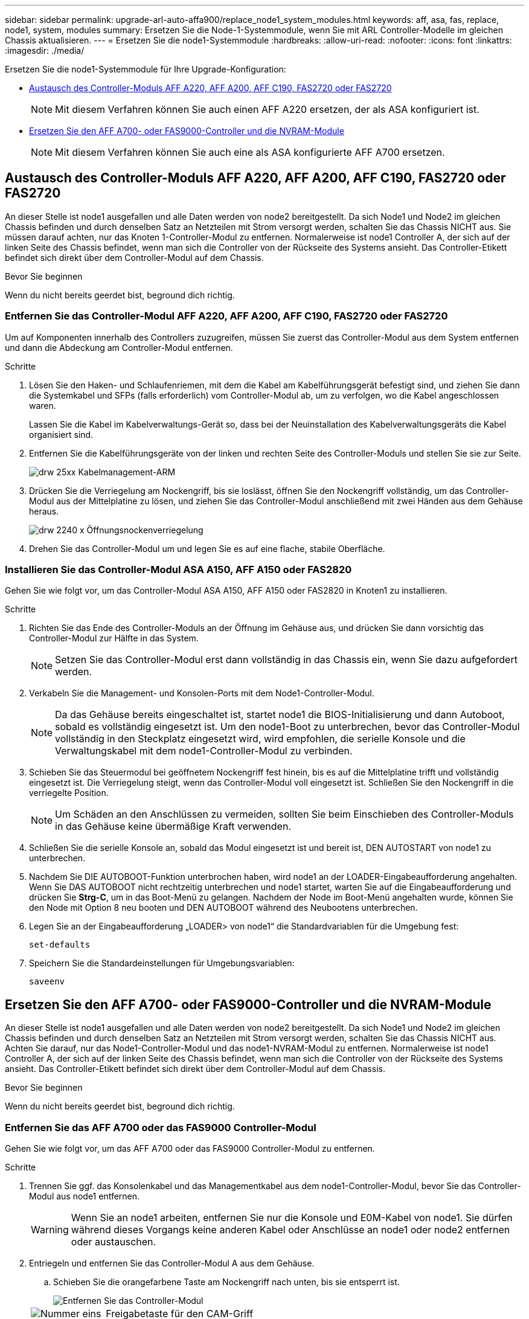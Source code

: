 ---
sidebar: sidebar 
permalink: upgrade-arl-auto-affa900/replace_node1_system_modules.html 
keywords: aff, asa, fas, replace, node1, system, modules 
summary: Ersetzen Sie die Node-1-Systemmodule, wenn Sie mit ARL Controller-Modelle im gleichen Chassis aktualisieren. 
---
= Ersetzen Sie die node1-Systemmodule
:hardbreaks:
:allow-uri-read: 
:nofooter: 
:icons: font
:linkattrs: 
:imagesdir: ./media/


[role="lead"]
Ersetzen Sie die node1-Systemmodule für Ihre Upgrade-Konfiguration:

* <<replace_modules,Austausch des Controller-Moduls AFF A220, AFF A200, AFF C190, FAS2720 oder FAS2720>>
+

NOTE: Mit diesem Verfahren können Sie auch einen AFF A220 ersetzen, der als ASA konfiguriert ist.

* <<Ersetzen Sie den AFF A700- oder FAS9000-Controller und die NVRAM-Module>>
+

NOTE: Mit diesem Verfahren können Sie auch eine als ASA konfigurierte AFF A700 ersetzen.





== Austausch des Controller-Moduls AFF A220, AFF A200, AFF C190, FAS2720 oder FAS2720

An dieser Stelle ist node1 ausgefallen und alle Daten werden von node2 bereitgestellt. Da sich Node1 und Node2 im gleichen Chassis befinden und durch denselben Satz an Netzteilen mit Strom versorgt werden, schalten Sie das Chassis NICHT aus. Sie müssen darauf achten, nur das Knoten 1-Controller-Modul zu entfernen. Normalerweise ist node1 Controller A, der sich auf der linken Seite des Chassis befindet, wenn man sich die Controller von der Rückseite des Systems ansieht. Das Controller-Etikett befindet sich direkt über dem Controller-Modul auf dem Chassis.

.Bevor Sie beginnen
Wenn du nicht bereits geerdet bist, beground dich richtig.



=== Entfernen Sie das Controller-Modul AFF A220, AFF A200, AFF C190, FAS2720 oder FAS2720

Um auf Komponenten innerhalb des Controllers zuzugreifen, müssen Sie zuerst das Controller-Modul aus dem System entfernen und dann die Abdeckung am Controller-Modul entfernen.

.Schritte
. Lösen Sie den Haken- und Schlaufenriemen, mit dem die Kabel am Kabelführungsgerät befestigt sind, und ziehen Sie dann die Systemkabel und SFPs (falls erforderlich) vom Controller-Modul ab, um zu verfolgen, wo die Kabel angeschlossen waren.
+
Lassen Sie die Kabel im Kabelverwaltungs-Gerät so, dass bei der Neuinstallation des Kabelverwaltungsgeräts die Kabel organisiert sind.

. Entfernen Sie die Kabelführungsgeräte von der linken und rechten Seite des Controller-Moduls und stellen Sie sie zur Seite.
+
image::../media/drw_25xx_cable_management_arm.png[drw 25xx Kabelmanagement-ARM]

. Drücken Sie die Verriegelung am Nockengriff, bis sie loslässt, öffnen Sie den Nockengriff vollständig, um das Controller-Modul aus der Mittelplatine zu lösen, und ziehen Sie das Controller-Modul anschließend mit zwei Händen aus dem Gehäuse heraus.
+
image::../media/drw_2240_x_opening_cam_latch.png[drw 2240 x Öffnungsnockenverriegelung]

. Drehen Sie das Controller-Modul um und legen Sie es auf eine flache, stabile Oberfläche.




=== Installieren Sie das Controller-Modul ASA A150, AFF A150 oder FAS2820

Gehen Sie wie folgt vor, um das Controller-Modul ASA A150, AFF A150 oder FAS2820 in Knoten1 zu installieren.

.Schritte
. Richten Sie das Ende des Controller-Moduls an der Öffnung im Gehäuse aus, und drücken Sie dann vorsichtig das Controller-Modul zur Hälfte in das System.
+

NOTE: Setzen Sie das Controller-Modul erst dann vollständig in das Chassis ein, wenn Sie dazu aufgefordert werden.

. Verkabeln Sie die Management- und Konsolen-Ports mit dem Node1-Controller-Modul.
+

NOTE: Da das Gehäuse bereits eingeschaltet ist, startet node1 die BIOS-Initialisierung und dann Autoboot, sobald es vollständig eingesetzt ist. Um den node1-Boot zu unterbrechen, bevor das Controller-Modul vollständig in den Steckplatz eingesetzt wird, wird empfohlen, die serielle Konsole und die Verwaltungskabel mit dem node1-Controller-Modul zu verbinden.

. Schieben Sie das Steuermodul bei geöffnetem Nockengriff fest hinein, bis es auf die Mittelplatine trifft und vollständig eingesetzt ist. Die Verriegelung steigt, wenn das Controller-Modul voll eingesetzt ist. Schließen Sie den Nockengriff in die verriegelte Position.
+

NOTE: Um Schäden an den Anschlüssen zu vermeiden, sollten Sie beim Einschieben des Controller-Moduls in das Gehäuse keine übermäßige Kraft verwenden.

. Schließen Sie die serielle Konsole an, sobald das Modul eingesetzt ist und bereit ist, DEN AUTOSTART von node1 zu unterbrechen.
. Nachdem Sie DIE AUTOBOOT-Funktion unterbrochen haben, wird node1 an der LOADER-Eingabeaufforderung angehalten. Wenn Sie DAS AUTOBOOT nicht rechtzeitig unterbrechen und node1 startet, warten Sie auf die Eingabeaufforderung und drücken Sie *Strg-C*, um in das Boot-Menü zu gelangen. Nachdem der Node im Boot-Menü angehalten wurde, können Sie den Node mit Option 8 neu booten und DEN AUTOBOOT während des Neubootens unterbrechen.
. Legen Sie an der Eingabeaufforderung „LOADER> von node1“ die Standardvariablen für die Umgebung fest:
+
`set-defaults`

. Speichern Sie die Standardeinstellungen für Umgebungsvariablen:
+
`saveenv`





== Ersetzen Sie den AFF A700- oder FAS9000-Controller und die NVRAM-Module

An dieser Stelle ist node1 ausgefallen und alle Daten werden von node2 bereitgestellt. Da sich Node1 und Node2 im gleichen Chassis befinden und durch denselben Satz an Netzteilen mit Strom versorgt werden, schalten Sie das Chassis NICHT aus. Achten Sie darauf, nur das Node1-Controller-Modul und das node1-NVRAM-Modul zu entfernen. Normalerweise ist node1 Controller A, der sich auf der linken Seite des Chassis befindet, wenn man sich die Controller von der Rückseite des Systems ansieht. Das Controller-Etikett befindet sich direkt über dem Controller-Modul auf dem Chassis.

.Bevor Sie beginnen
Wenn du nicht bereits geerdet bist, beground dich richtig.



=== Entfernen Sie das AFF A700 oder das FAS9000 Controller-Modul

Gehen Sie wie folgt vor, um das AFF A700 oder das FAS9000 Controller-Modul zu entfernen.

.Schritte
. Trennen Sie ggf. das Konsolenkabel und das Managementkabel aus dem node1-Controller-Modul, bevor Sie das Controller-Modul aus node1 entfernen.
+

WARNING: Wenn Sie an node1 arbeiten, entfernen Sie nur die Konsole und E0M-Kabel von node1. Sie dürfen während dieses Vorgangs keine anderen Kabel oder Anschlüsse an node1 oder node2 entfernen oder austauschen.

. Entriegeln und entfernen Sie das Controller-Modul A aus dem Gehäuse.
+
.. Schieben Sie die orangefarbene Taste am Nockengriff nach unten, bis sie entsperrt ist.
+
image::../media/drw_9500_remove_PCM.png[Entfernen Sie das Controller-Modul]

+
[cols="20,80"]
|===


 a| 
image::../media/black_circle_one.png[Nummer eins]
| Freigabetaste für den CAM-Griff 


 a| 
image::../media/black_circle_two.png[Nummer zwei]
| CAM-Griff 
|===
.. Drehen Sie den Nockengriff so, dass er das Controller-Modul vollständig aus dem Gehäuse herausrückt, und schieben Sie dann das Controller-Modul aus dem Gehäuse.
+
Stellen Sie sicher, dass Sie die Unterseite des Controller-Moduls unterstützen, während Sie es aus dem Gehäuse schieben.







=== Entfernen Sie das AFF A700 oder FAS9000 NVRAM-Modul

Gehen Sie wie folgt vor, um das AFF A700 oder das FAS9000 NVRAM-Modul zu entfernen.


NOTE: Das AFF A700 oder FAS9000 NVRAM-Modul befindet sich in Steckplatz 6 und hat die doppelte Höhe der anderen Module im System.

.Schritte
. Entriegeln und entfernen Sie das NVRAM-Modul aus Steckplatz 6 der Node1.
+
.. Drücken Sie die Taste mit der Nummerierung und dem Buchstaben.
+
Die Nockentaste bewegt sich vom Gehäuse weg.

.. Drehen Sie die Nockenverriegelung nach unten, bis sie sich in horizontaler Position befindet.
+
Das NVRAM-Modul geht aus dem Chassis aus und verschiebt ein paar Zentimeter.

.. Entfernen Sie das NVRAM-Modul aus dem Gehäuse, indem Sie an den Zuglaschen an den Seiten der Modulfläche ziehen.
+
image::../media/drw_a900_move-remove_NVRAM_module.png[Entfernen Sie das NVRAM-Modul]

+
[cols="20,80"]
|===


 a| 
image::../media/black_circle_one.png[Nummer eins]
| Gerettete und nummerierte E/A-Nockenverriegelung 


 a| 
image::../media/black_circle_two.png[Nummer zwei]
| E/A-Riegel vollständig entriegelt 
|===






=== Installieren Sie die NVRAM- und Controller-Module ASA A900, AFF A900 oder FAS9500

Installieren Sie die ASA A900, AFF A900 oder FAS9500 NVRAM- und Controller-Module, die Sie für das Upgrade auf Knoten1 erhalten haben.

Bei der Installation müssen Sie Folgendes beachten:

* Verschieben Sie alle Leereinfüllmodule in den Steckplätzen 6-1 und 6-2 vom alten NVRAM-Modul in das neue NVRAM-Modul.
* Verschieben Sie das coredump-Gerät NICHT aus dem AFF A700 NVRAM-Modul in das ASA A900- oder AFF A900 NVRAM-Modul.
* Verschieben Sie alle Flash Cache Module, die im FAS9000 NVRAM-Modul installiert sind, auf das FAS9500 NVRAM-Modul.


.Bevor Sie beginnen
Wenn du nicht bereits geerdet bist, beground dich richtig.



==== Installieren Sie das NVRAM-Modul ASA A900, AFF A900 oder FAS9500

Gehen Sie wie folgt vor, um das NVRAM-Modul ASA A900, AFF A900 oder FAS9500 in Steckplatz 6 von Knoten1 zu installieren.

.Schritte
. Richten Sie das NVRAM-Modul an den Kanten der Gehäuseöffnung in Steckplatz 6 aus.
. Schieben Sie das NVRAM-Modul vorsichtig in den Steckplatz, bis der vorletzte und nummerierte E/A-Nockenriegel mit dem E/A-Nockenstift einrastet. Drücken Sie dann den E/A-Nockenverschluss bis zum Verriegeln des NVRAM-Moduls.
+
image::../media/drw_a900_move-remove_NVRAM_module.png[Installieren Sie das NVRAM-Modul]

+
[cols="20,80"]
|===


 a| 
image::../media/black_circle_one.png[Nummer eins]
| Gerettete und nummerierte E/A-Nockenverriegelung 


 a| 
image::../media/black_circle_two.png[Nummer zwei]
| E/A-Riegel vollständig entriegelt 
|===




==== Installieren Sie das Controller-Modul ASA A900, AFF A900 oder FAS9500 auf Knoten1.

Gehen Sie wie folgt vor, um das Controller-Modul ASA A900, AFA A900 oder FAS9500 in Knoten1 zu installieren.

.Schritte
. Richten Sie das Ende des Controller-Moduls an der Öffnung A im Gehäuse aus, und drücken Sie dann vorsichtig das Controller-Modul zur Hälfte in das System.
+

NOTE: Setzen Sie das Controller-Modul erst dann vollständig in das Chassis ein, wenn Sie dazu aufgefordert werden.

. Verkabeln Sie die Management- und Konsolen-Ports mit dem Node1-Controller-Modul.
+

NOTE: Da das Gehäuse bereits eingeschaltet ist, startet node1 die BIOS-Initialisierung und dann Autoboot, sobald es vollständig eingesetzt ist. Um den node1-Boot zu unterbrechen, bevor das Controller-Modul vollständig in den Steckplatz eingesetzt wird, wird empfohlen, die serielle Konsole und die Verwaltungskabel mit dem node1-Controller-Modul zu verbinden.

. Drücken Sie das Controller-Modul fest in das Gehäuse, bis es auf die Mittelebene trifft und vollständig sitzt.
+
Die Verriegelung steigt, wenn das Controller-Modul voll eingesetzt ist.

+

WARNING: Um Schäden an den Anschlüssen zu vermeiden, sollten Sie beim Einschieben des Controller-Moduls in das Gehäuse keine übermäßige Kraft verwenden.

+
image::../media/drw_9500_remove_PCM.png[Installieren Sie das Controller-Modul]

+
[cols="20,80"]
|===


 a| 
image::../media/black_circle_one.png[Nummer eins]
| Verriegelungsverschluss am CAM-Griff 


 a| 
image::../media/black_circle_two.png[Nummer zwei]
| Nockengriff in der nicht entriegeln Position 
|===
. Schließen Sie die serielle Konsole an, sobald das Modul eingesetzt ist und bereit ist, DEN AUTOSTART von node1 zu unterbrechen.
. Nachdem Sie DIE AUTOBOOT-Funktion unterbrochen haben, wird node1 an der LOADER-Eingabeaufforderung angehalten. Wenn SIE DIE AUTOBOOT-Zeit nicht unterbrechen und node1 den Startvorgang startet, warten Sie auf die Eingabeaufforderung und drücken Sie *Strg-C*, um in das Startmenü zu gelangen. Nachdem der Knoten im Startmenü angehalten wurde, verwenden Sie die Option `8` Um den Node neu zu booten und den AUTOBOOT während des Neubootens zu unterbrechen.
. Legen Sie an der Eingabeaufforderung „LOADER> von node1“ die Standardvariablen für die Umgebung fest:
+
`set-defaults`

. Speichern Sie die Standardeinstellungen für Umgebungsvariablen:
+
`saveenv`


